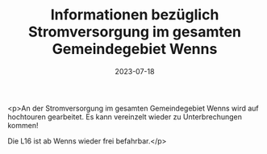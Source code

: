 #+TITLE: Informationen bezüglich Stromversorgung im gesamten Gemeindegebiet Wenns 
#+DATE: 2023-07-18
#+FACEBOOK_URL: https://facebook.com/ffwenns/posts/645151834313939

<p>An der Stromversorgung im gesamten Gemeindegebiet Wenns wird auf hochtouren gearbeitet. Es kann vereinzelt wieder zu Unterbrechungen kommen!

Die L16 ist ab Wenns wieder frei befahrbar.</p>
